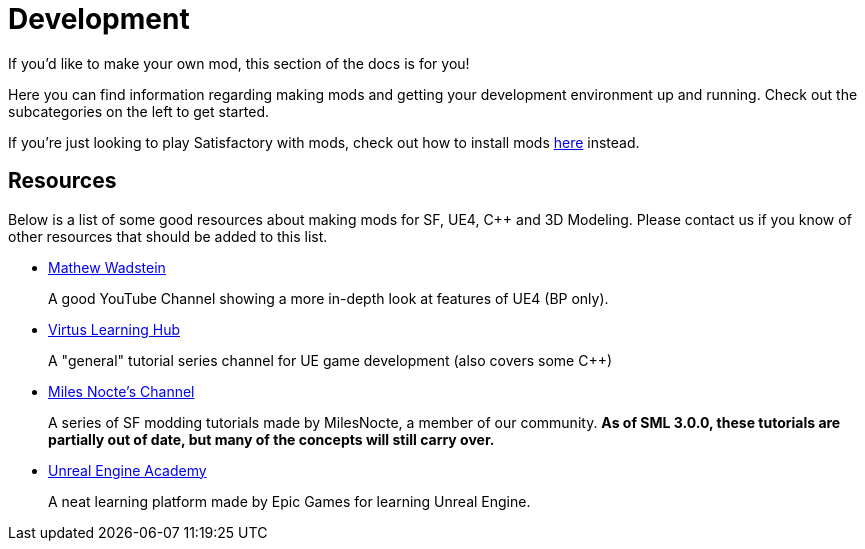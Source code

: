 = Development

If you'd like to make your own mod, this section of the docs is for you!

Here you can find information regarding making mods and getting your development environment up and running.
Check out the subcategories on the left to get started.

If you're just looking to play Satisfactory with mods, check out how to install mods xref:index.adoc#_for_users[here] instead.

== Resources

Below is a list of some good resources about making mods for SF, UE4, C++ and 3D Modeling. Please contact us if you know of other resources that should be added to this list.

- https://www.youtube.com/channel/UCOVfF7PfLbRdVEm0hONTrNQ[Mathew Wadstein] 
+
A good YouTube Channel showing a more in-depth look at features of UE4 (BP only).
- https://www.youtube.com/channel/UCz-eYJAUgSE-mqzKtit7m9g[Virtus Learning Hub]
+
A "general" tutorial series channel for UE game development (also covers some C++)
- https://www.youtube.com/channel/UCYoV5-xnSC2BGseQ_nHWufw[Miles Nocte's Channel]
+
A series of SF modding tutorials made by MilesNocte, a member of our community.
**As of SML 3.0.0, these tutorials are partially out of date, but many of the concepts will still carry over.**
- http://academy.unrealengine.com/[Unreal Engine Academy]
+
A neat learning platform made by Epic Games for learning Unreal Engine.
